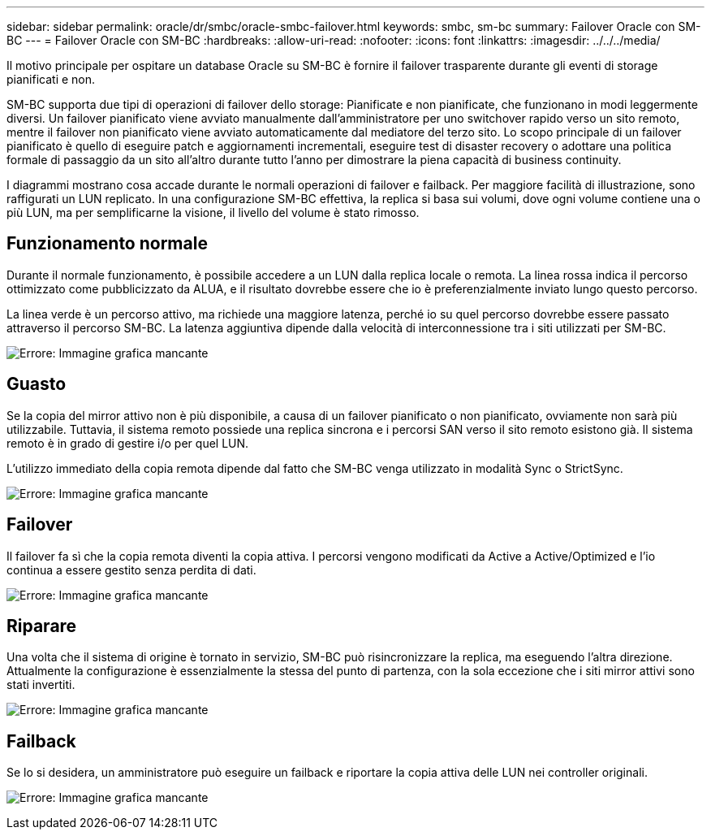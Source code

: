 ---
sidebar: sidebar 
permalink: oracle/dr/smbc/oracle-smbc-failover.html 
keywords: smbc, sm-bc 
summary: Failover Oracle con SM-BC 
---
= Failover Oracle con SM-BC
:hardbreaks:
:allow-uri-read: 
:nofooter: 
:icons: font
:linkattrs: 
:imagesdir: ../../../media/


[role="lead"]
Il motivo principale per ospitare un database Oracle su SM-BC è fornire il failover trasparente durante gli eventi di storage pianificati e non.

SM-BC supporta due tipi di operazioni di failover dello storage: Pianificate e non pianificate, che funzionano in modi leggermente diversi. Un failover pianificato viene avviato manualmente dall'amministratore per uno switchover rapido verso un sito remoto, mentre il failover non pianificato viene avviato automaticamente dal mediatore del terzo sito. Lo scopo principale di un failover pianificato è quello di eseguire patch e aggiornamenti incrementali, eseguire test di disaster recovery o adottare una politica formale di passaggio da un sito all'altro durante tutto l'anno per dimostrare la piena capacità di business continuity.

I diagrammi mostrano cosa accade durante le normali operazioni di failover e failback. Per maggiore facilità di illustrazione, sono raffigurati un LUN replicato. In una configurazione SM-BC effettiva, la replica si basa sui volumi, dove ogni volume contiene una o più LUN, ma per semplificarne la visione, il livello del volume è stato rimosso.



== Funzionamento normale

Durante il normale funzionamento, è possibile accedere a un LUN dalla replica locale o remota. La linea rossa indica il percorso ottimizzato come pubblicizzato da ALUA, e il risultato dovrebbe essere che io è preferenzialmente inviato lungo questo percorso.

La linea verde è un percorso attivo, ma richiede una maggiore latenza, perché io su quel percorso dovrebbe essere passato attraverso il percorso SM-BC. La latenza aggiuntiva dipende dalla velocità di interconnessione tra i siti utilizzati per SM-BC.

image:smbc-failover-1.png["Errore: Immagine grafica mancante"]



== Guasto

Se la copia del mirror attivo non è più disponibile, a causa di un failover pianificato o non pianificato, ovviamente non sarà più utilizzabile. Tuttavia, il sistema remoto possiede una replica sincrona e i percorsi SAN verso il sito remoto esistono già. Il sistema remoto è in grado di gestire i/o per quel LUN.

L'utilizzo immediato della copia remota dipende dal fatto che SM-BC venga utilizzato in modalità Sync o StrictSync.

image:smbc-failover-2.png["Errore: Immagine grafica mancante"]



== Failover

Il failover fa sì che la copia remota diventi la copia attiva. I percorsi vengono modificati da Active a Active/Optimized e l'io continua a essere gestito senza perdita di dati.

image:smbc-failover-3.png["Errore: Immagine grafica mancante"]



== Riparare

Una volta che il sistema di origine è tornato in servizio, SM-BC può risincronizzare la replica, ma eseguendo l'altra direzione. Attualmente la configurazione è essenzialmente la stessa del punto di partenza, con la sola eccezione che i siti mirror attivi sono stati invertiti.

image:smbc-failover-4.png["Errore: Immagine grafica mancante"]



== Failback

Se lo si desidera, un amministratore può eseguire un failback e riportare la copia attiva delle LUN nei controller originali.

image:smbc-failover-1.png["Errore: Immagine grafica mancante"]
